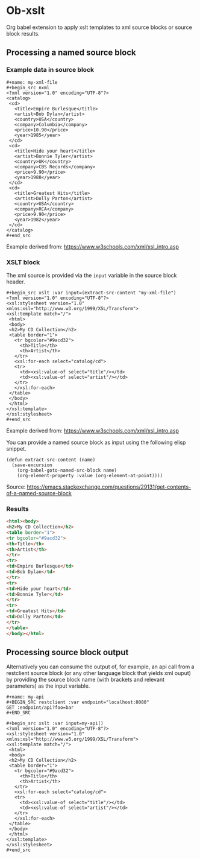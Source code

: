 * Ob-xslt

Org babel extension to apply xslt templates to xml source blocks or
source block results.

** Processing a named source block


*** Example data in source block

: #+name: my-xml-file
: #+begin_src nxml
: <?xml version="1.0" encoding="UTF-8"?>
: <catalog>
:  <cd>
:    <title>Empire Burlesque</title>
:    <artist>Bob Dylan</artist>
:    <country>USA</country>
:    <company>Columbia</company>
:    <price>10.90</price>
:    <year>1985</year>
:  </cd>
:  <cd>
:    <title>Hide your heart</title>
:    <artist>Bonnie Tyler</artist>
:    <country>UK</country>
:    <company>CBS Records</company>
:    <price>9.90</price>
:    <year>1988</year>
:  </cd>
:  <cd>
:    <title>Greatest Hits</title>
:    <artist>Dolly Parton</artist>
:    <country>USA</country>
:    <company>RCA</company>
:    <price>9.90</price>
:    <year>1982</year>
:  </cd>
: </catalog>
: #+end_src

Example derived from: https://www.w3schools.com/xml/xsl_intro.asp

*** XSLT block

The xml source is provided via the ~input~ variable in the source block header.

: #+begin_src xslt :var input=(extract-src-content "my-xml-file")
: <?xml version="1.0" encoding="UTF-8"?>
: <xsl:stylesheet version="1.0" xmlns:xsl="http://www.w3.org/1999/XSL/Transform">
: <xsl:template match="/">
:  <html>
:  <body>
:  <h2>My CD Collection</h2>
:  <table border="1">
:    <tr bgcolor="#9acd32">
:      <th>Title</th>
:      <th>Artist</th>
:    </tr>
:    <xsl:for-each select="catalog/cd">
:    <tr>
:      <td><xsl:value-of select="title"/></td>
:      <td><xsl:value-of select="artist"/></td>
:    </tr>
:    </xsl:for-each>
:  </table>
:  </body>
:  </html>
: </xsl:template>
: </xsl:stylesheet>
: #+end_src

Example derived from: https://www.w3schools.com/xml/xsl_intro.asp

You can provide a named source block as input using the
following elisp snippet.

#+begin_src elisp
(defun extract-src-content (name)
  (save-excursion
    (org-babel-goto-named-src-block name)
    (org-element-property :value (org-element-at-point))))
#+end_src

Source: https://emacs.stackexchange.com/questions/29131/get-contents-of-a-named-source-block

*** Results

#+begin_src html
<html><body>
<h2>My CD Collection</h2>
<table border="1">
<tr bgcolor="#9acd32">
<th>Title</th>
<th>Artist</th>
</tr>
<tr>
<td>Empire Burlesque</td>
<td>Bob Dylan</td>
</tr>
<tr>
<td>Hide your heart</td>
<td>Bonnie Tyler</td>
</tr>
<tr>
<td>Greatest Hits</td>
<td>Dolly Parton</td>
</tr>
</table>
</body></html>
#+end_src

** Processing source block output

Alternatively you can consume the output of, for example, an api call from a
restclient source block (or any other language block that yields xml
ouput) by providing the source block name (with brackets and relevant
parameters) as the input variable.

: #+name: my-api
: #+BEGIN_SRC restclient :var endpoint="localhost:8080"
: GET :endpoint/api?foo=bar
: #+END_SRC


: #+begin_src xslt :var input=my-api()
: <?xml version="1.0" encoding="UTF-8"?>
: <xsl:stylesheet version="1.0" xmlns:xsl="http://www.w3.org/1999/XSL/Transform">
: <xsl:template match="/">
:  <html>
:  <body>
:  <h2>My CD Collection</h2>
:  <table border="1">
:    <tr bgcolor="#9acd32">
:      <th>Title</th>
:      <th>Artist</th>
:    </tr>
:    <xsl:for-each select="catalog/cd">
:    <tr>
:      <td><xsl:value-of select="title"/></td>
:      <td><xsl:value-of select="artist"/></td>
:    </tr>
:    </xsl:for-each>
:  </table>
:  </body>
:  </html>
: </xsl:template>
: </xsl:stylesheet>
: #+end_src

